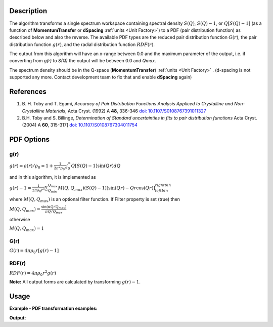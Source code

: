 .. algorithm::

.. summary::

.. relatedalgorithms::

.. properties::

Description
-----------

The algorithm transforms a single spectrum workspace containing
spectral density :math:`S(Q)`, :math:`S(Q)-1`, or :math:`Q[S(Q)-1]`
(as a function of **MomentumTransfer** or **dSpacing** :ref:`units <Unit Factory>`) to a PDF
(pair distribution function) as described below and also the reverse. The available PDF types are the
reduced pair distribution function :math:`G(r)`, the pair distribution function :math:`g(r)`, and the
radial distribution function :math:`RDF(r)`.

The output from this algorithm will have an x-range between 0.0 and the maximum parameter of the output,
i.e. if converting from `g(r)` to `S(Q)` the output will be between 0.0 and `Qmax`.

The spectrum density should be in the Q-space (\ **MomentumTransfer**\ ) :ref:`units <Unit Factory>` .
(d-spacing is not supported any more. Contact development team to fix that and enable **dSpacing** again)

References
----------

#. B. H. Toby and T. Egami, *Accuracy of Pair Distribution Functions Analysis Appliced to Crystalline and Non-Crystalline Materials*, Acta Cryst. (1992) A **48**, 336-346
   `doi: 10.1107/S0108767391011327 <http://dx.doi.org/10.1107/S0108767391011327>`_
#. B.H. Toby and S. Billinge, *Determination of Standard uncertainties in fits to pair distribution functions*  Acta Cryst. (2004) A **60**, 315-317]
   `doi: 10.1107/S0108767304011754 <http://dx.doi.org/10.1107/S0108767304011754>`_

.. The algorithm itself is able to identify the unit.  -- not any more. TODO:  should be investigated why this has been disabled


PDF Options
--------------

**g(r)**
########

.. raw:: html

   <center>

:math:`g(r) = \rho(r)/\rho_0 = 1+\frac{1}{2\pi^2\rho_0r} \int_{0}^{\infty} Q[S(Q)-1]\sin(Qr)dQ`

.. raw:: html

   </center>

and in this algorithm, it is implemented as

.. raw:: html

   <center>

:math:`g(r)-1 =  \frac{1}{2\pi \rho_0 r^3} \sum_{Q_{min}}^{Q_{max}} M(Q,Q_{max})(S(Q)-1)[\sin(Qr) - Qr\cos(Qr)]^{right bin}_{left bin}`

.. raw:: html

   </center>

where :math:`M(Q,Q_{max})` is an optional filter function. If Filter
property is set (true) then

.. raw:: html

   <center>

:math:`M(Q,Q_{max}) = \frac{\sin(\pi Q/Q_{max})}{\pi Q/Q_{max}}`

.. raw:: html

   </center>

otherwise

.. raw:: html

   <center>

:math:`M(Q,Q_{max}) = 1\,`

.. raw:: html

   </center>

**G(r)**
########

.. raw:: html

   <center>

:math:`G(r) = 4 \pi \rho_0 r [g(r)-1]`

.. raw:: html

   </center>

**RDF(r)**
##########

.. raw:: html

   <center>

:math:`RDF(r) = 4 \pi \rho_0 r^2 g(r)`

.. raw:: html

   </center>

**Note:** All output forms are calculated by transforming :math:`g(r)-1`.

Usage
-----

**Example - PDF transformation examples:**

.. testcode:: ExPDFFourierTransform

    # Simulates Load of a workspace with all necessary parameters
    import numpy as np;
    xx = np.array(range(0,100))*0.1
    yy = np.exp(-(2.0 * xx)**2)
    yy = np.delete(yy,-1) # need one less Y value than X value for histogram data
    ws = CreateWorkspace(DataX=xx, DataY=yy, UnitX='MomentumTransfer')
    Rt = PDFFourierTransform(ws, SofQType='S(Q)-1', PDFType='g(r)')

    # Look at sample results:
    print('part of S(Q)-1 and its correlation function')
    for i in range(10):
       print('! {0:4.2f} ! {1:5f} ! {2:f} ! {3:5f} !'.format(xx[i], yy[i], Rt.readX(0)[i], Rt.readY(0)[i]))


.. testcleanup:: ExPDFFourierTransform

   DeleteWorkspace(ws)
   DeleteWorkspace(Rt)

**Output:**

.. testoutput:: ExPDFFourierTransform

   part of S(Q)-1 and its correlation function
   ! 0.00 ! 1.000000 ! 0.317333 ! 1.003494 !
   ! 0.10 ! 0.960789 ! 0.634665 ! 1.003423 !
   ! 0.20 ! 0.852144 ! 0.951998 ! 1.003308 !
   ! 0.30 ! 0.697676 ! 1.269330 ! 1.003154 !
   ! 0.40 ! 0.527292 ! 1.586663 ! 1.002965 !
   ! 0.50 ! 0.367879 ! 1.903996 ! 1.002750 !
   ! 0.60 ! 0.236928 ! 2.221328 ! 1.002515 !
   ! 0.70 ! 0.140858 ! 2.538661 ! 1.002269 !
   ! 0.80 ! 0.077305 ! 2.855993 ! 1.002018 !
   ! 0.90 ! 0.039164 ! 3.173326 ! 1.001770 !


.. categories::

.. sourcelink::
